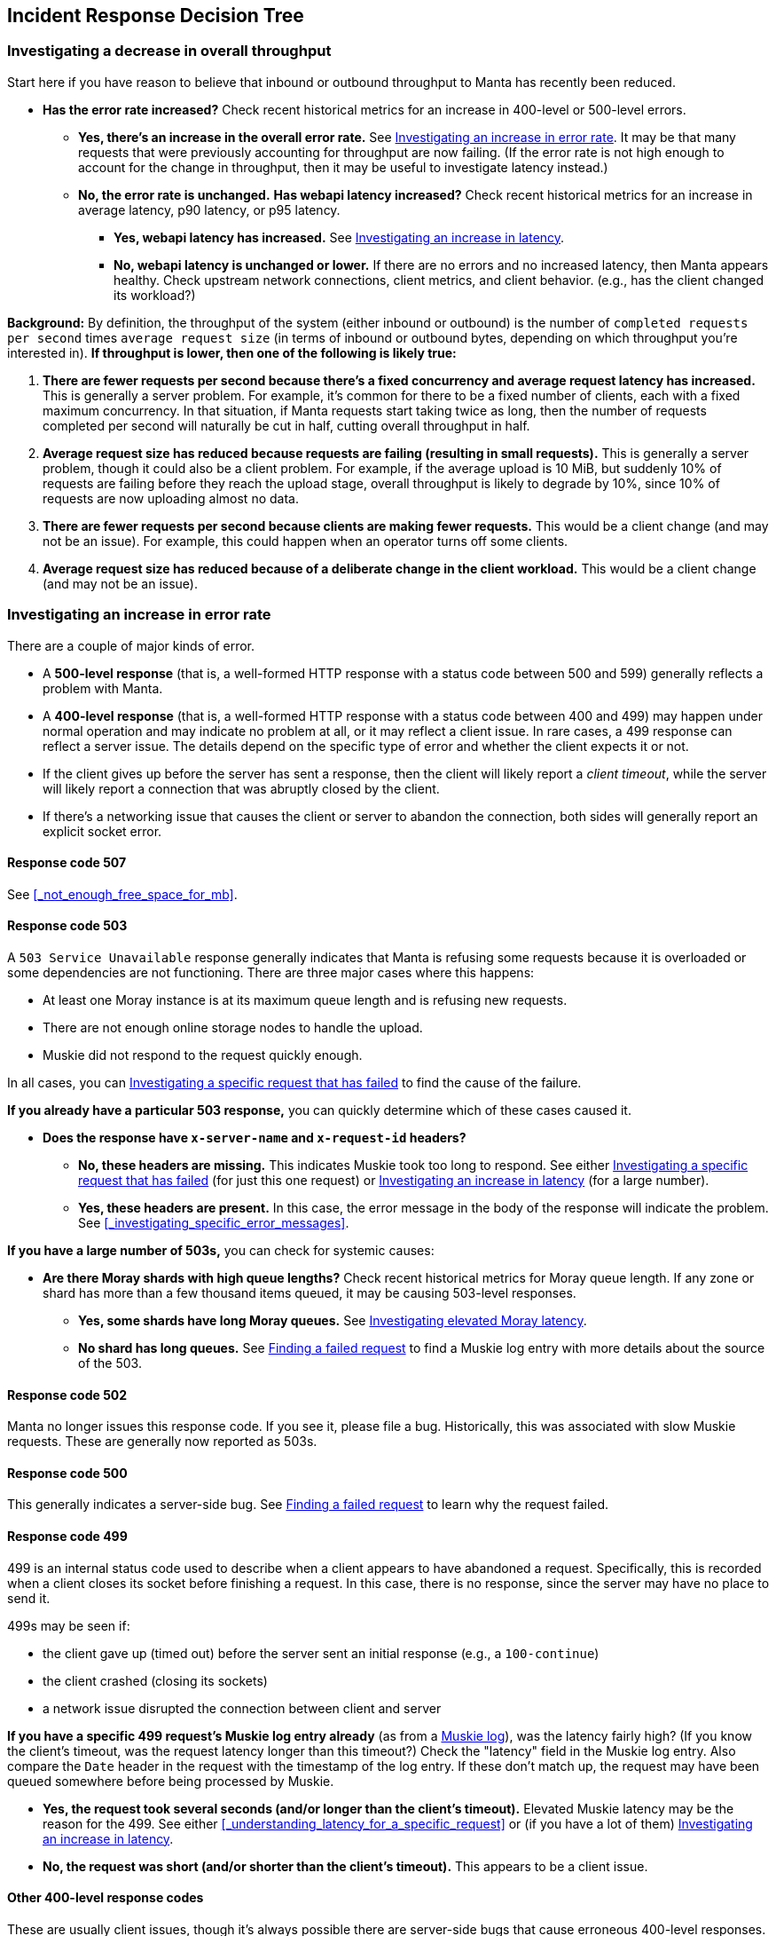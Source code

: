 == Incident Response Decision Tree

//   - Has Muskie tail latency increased?
//     Yes: Check for increase in tail latency at electric-moray
//       Yes: Check for increase in tail latency at moray
//         Yes:
// 	- Identify which shards are affected.
// 	- Does it apply uniformly to all instances in the shard?
// 	  Yes: Investigate PostgreSQL latency
// 	  No: Examine specific instances with high latency
// 	  - Are they over 85% CPU utilization?
// 	    Yes: Is it mostly GC?
// 	      Yes: There's likely a memory leak.  gcore and restart.
// 	      No: Are there other instances using much less CPU?
// 	      - Yes: The load is imbalanced.  Are all instances in DNS?
//                   Yes: This is likely a new bug requiring core file analysis of
//                        cueball state.
//                   No, and the ones not in DNS are the ones that are lightly
//                   loaded.
//                       Is registrar running in the zones that aren't in DNS?
//                       No: Determine why and try to bring up registrar.
//                       Yes: Registrar/ZK bug.
//             No (not mostly GC): profile it.
//         No (no tail latency at Moray):
//         - Does electric-moray tail latency affect only some instances?
//           No:
//           - Is CPU usage above 75% per process (300% per zone) for most
//             instances?
//             Yes: Pick one.  Is it mostly GC?
// 	      Yes: There's likely a memory leak.  gcore and restart.
//               No:  Profile it.
//             Yes: Likely out of capacity.  Deploy more electric-moray instances.
//                  Also check whether workload has generally increased with CPU
//                  usage.
//             No: Trace Electric-Moray processes.
//           Yes: find an affected instance (zone and process):
//           - Is it over 85% CPU utilization?
//             Yes: Is it mostly GC?
// 	      Yes: There's likely a memory leak.  gcore and restart.
//               No:  Profile it.

=== Investigating a decrease in overall throughput

Start here if you have reason to believe that inbound or outbound throughput to
Manta has recently been reduced.

* **Has the error rate increased?**  Check recent historical metrics for an
  increase in 400-level or 500-level errors.
** **Yes, there's an increase in the overall error rate.**  See
   <<_investigating_an_increase_in_error_rate>>.  It may be that many requests
   that were previously accounting for throughput are now failing.  (If the
   error rate is not high enough to account for the change in throughput, then
   it may be useful to investigate latency instead.)
** **No, the error rate is unchanged.**  **Has webapi latency increased?**  Check
   recent historical metrics for an increase in average latency, p90 latency, or
   p95 latency.
*** **Yes, webapi latency has increased.**  See
    <<_investigating_an_increase_in_latency>>.
*** **No, webapi latency is unchanged or lower.**  If there are no errors and no
    increased latency, then Manta appears healthy.  Check upstream network
    connections, client metrics, and client behavior.  (e.g., has the client
    changed its workload?)

**Background:** By definition, the throughput of the system (either inbound or
outbound) is the number of `completed requests per second` times `average
request size` (in terms of inbound or outbound bytes, depending on which
throughput you're interested in).  *If throughput is lower, then one of the
following is likely true:*

1. *There are fewer requests per second because there's a fixed concurrency and
   average request latency has increased.*  This is generally a server problem.
   For example, it's common for there to be a fixed number of clients, each with
   a fixed maximum concurrency.  In that situation, if Manta requests start
   taking twice as long, then the number of requests completed per second will
   naturally be cut in half, cutting overall throughput in half.
2. *Average request size has reduced because requests are failing (resulting in
   small requests).*  This is generally a server problem, though it could also be
   a client problem.  For example, if the average upload is 10 MiB, but suddenly
   10% of requests are failing before they reach the upload stage, overall
   throughput is likely to degrade by 10%, since 10% of requests are now
   uploading almost no data.
3. *There are fewer requests per second because clients are making fewer
   requests.*  This would be a client change (and may not be an issue).  For
   example, this could happen when an operator turns off some clients.
4. *Average request size has reduced because of a deliberate change in the
   client workload.*  This would be a client change (and may not be an issue).

=== Investigating an increase in error rate

There are a couple of major kinds of error.

- A **500-level response** (that is, a well-formed HTTP response with a status
  code between 500 and 599) generally reflects a problem with Manta.
- A **400-level response** (that is, a well-formed HTTP response with a status
  code between 400 and 499) may happen under normal operation and may indicate
  no problem at all, or it may reflect a client issue.  In rare cases, a 499
  response can reflect a server issue.  The details depend on the specific type
  of error and whether the client expects it or not.
- If the client gives up before the server has sent a response, then the client
  will likely report a _client timeout_, while the server will likely report a
  connection that was abruptly closed by the client.
- If there's a networking issue that causes the client or server to abandon the
  connection, both sides will generally report an explicit socket error.


==== Response code 507

See <<_not_enough_free_space_for_mb>>.

// TODO cover 504?

==== Response code 503

A `503 Service Unavailable` response generally indicates that Manta is refusing
some requests because it is overloaded or some dependencies are not functioning.
There are three major cases where this happens:

* At least one Moray instance is at its maximum queue length and is refusing new
  requests.
* There are not enough online storage nodes to handle the upload.
* Muskie did not respond to the request quickly enough.

In all cases, you can <<_investigating_a_specific_request_that_has_failed>> to
find the cause of the failure.

**If you already have a particular 503 response,** you can quickly determine
which of these cases caused it.

* **Does the response have `x-server-name` and `x-request-id` headers?**
** **No, these headers are missing.**  This indicates Muskie took too long to
   respond.  See either <<_investigating_a_specific_request_that_has_failed>>
   (for just this one request) or <<_investigating_an_increase_in_latency>> (for
   a large number).
** **Yes, these headers are present.**  In this case, the error message in the
   body of the response will indicate the problem.  See
   <<_investigating_specific_error_messages>>.

**If you have a large number of 503s,** you can check for systemic causes:

* **Are there Moray shards with high queue lengths?**  Check recent historical
  metrics for Moray queue length.  If any zone or shard has more than a few
  thousand items queued, it may be causing 503-level responses.
** **Yes, some shards have long Moray queues.**  See
  <<_investigating_elevated_moray_latency>>.
** **No shard has long queues.**  See <<_finding_a_failed_request>> to find a
   Muskie log entry with more details about the source of the 503.

// TODO can this come from 502 -- muskie timeout?  in that case, need to track
// down load balancer log entry.  This is discussed earlier.


==== Response code 502

Manta no longer issues this response code.  If you see it, please file a bug.
Historically, this was associated with slow Muskie requests.  These are
generally now reported as 503s.


==== Response code 500

This generally indicates a server-side bug.  See <<_finding_a_failed_request>>
to learn why the request failed.


==== Response code 499

499 is an internal status code used to describe when a client appears to have
abandoned a request.  Specifically, this is recorded when a client closes its
socket before finishing a request.  In this case, there is no response, since
the server may have no place to send it.

499s may be seen if:

* the client gave up (timed out) before the server sent an initial response
  (e.g., a `100-continue`)
* the client crashed (closing its sockets)
* a network issue disrupted the connection between client and server

**If you have a specific 499 request's Muskie log entry already** (as from a
<<_finding_a_failed_request, Muskie log>>), was the latency fairly high?  (If
you know the client's timeout, was the request latency longer than this
timeout?)  Check the "latency" field in the Muskie log entry.  Also compare the
`Date` header in the request with the timestamp of the log entry.  If these
don't match up, the request may have been queued somewhere before being
processed by Muskie.

* **Yes, the request took several seconds (and/or longer than the client's
  timeout).**  Elevated Muskie latency may be the reason for the 499.  See
  either <<_understanding_latency_for_a_specific_request>> or (if you have a lot
  of them) <<_investigating_an_increase_in_latency>>.
* **No, the request was short (and/or shorter than the client's timeout).**
  This appears to be a client issue.


==== Other 400-level response codes

These are usually client issues, though it's always possible there are
server-side bugs that cause erroneous 400-level responses.  The only way to be
sure is to examine the request and response to see if the response appears
correct.

// TODO find bug where too many ssh keys resulted in 401/403?


==== Finding a failed request

// TODO this section should talk about searching for them in logs OR reproducing
// them as needed.

=== Investigating an increase in latency

=== Investigating a specific request that has failed

Start here if you want to understand why a specific request has failed.  These
steps will help you find corresponding log entries with more detail.

Ideally, you'll want to have:

- the `x-server-name` header from the response
- the `x-request-id` header from the response
- the approximate time of the response (which calendar hour it was sent)
- the IP address that the client used to reach Manta

In many cases, you can get by with only some of this information.  The more
information you have, the easier (and faster) it will be to find more
information.

If you find the log entry, see <<_understanding_a_muskie_log_entry>> for
details.  If you find none, see <<_if_there_is_no_muskie_log_entry>>.

==== If you have the `x-request-id` and `x-server-name` headers

The `x-server-name` header gives you the uuid for the "webapi" zone that
processed this request.

* **Was the request completed after the top of the current hour?**
** **Yes, the request was handled after the top of the hour.** The log entry will
   be inside the Muskie zone.  First, <<_locate_a_specific_zone, find the
   datacenter where the Muskie zone that handled the request is deployed>>.
   From the headnode of that datacenter, use `manta-oneach` to search the Muskie
   log file for the request id:
+
[source,text]
----
manta-oneach -z WEBAPI_ZONE_UUID 'grep REQUEST_ID /var/log/muskie.log' | bunyan
----
+
filling in `WEBAPI_ZONE_UUID` from the `x-server-name` header and `REQUEST_ID`
from the `x-request-id` header.
** **No, the request was handled earlier than that.**  The log entry will
generally be in a historical log file inside Manta itself.  Use `mlogin` or
`mget` to fetch the path:
+
[source,text]
----
/poseidon/stor/logs/muskie/YYYY/MM/DD/HH/UUID8.log
----
+
where `YYYY/MM/DD/HH` represent the year, month, day, and hour when the request
completed and `UUID8` is the first 8 characters of the `x-server-name` header.
If this object does not exist in Manta, and Manta has been having availability
issues, then the historical log file may still be inside the corresponding
"webapi" zone.  <<_log_into_a_specific_zone, Log into the "webapi" zone>> and
use `grep` to search for the request ID in the files in `/var/log/manta/upload`.
** **I don't know when the request was handled.**  In this case, you need to
   check all of the log files mentioned above.  You may be able to use a Manta
   job to scan a large number of historical files at once.  For example, you can
   search all of a day's log files for one server using:
+
[source,text]
----
mfind -t o -n UUID8.log /poseidon/stor/logs/muskie/YYYY/MM/DD |
    mjob create -o -m 'grep REQUEST_ID || true' -r bunyan
----
+
As before, `UUID8` is the first 8 characters of the `x-server-name` header.

If you find the log entry, see <<_understanding_a_muskie_log_entry>> for
details.  If you find none, see <<_if_there_is_no_muskie_log_entry>>.

==== If you have the `x-request-id`, but no `x-server-name`

In this case, you have to check the log files for all "webapi" zones to find the
log entry.

* **Was the request completed since the top of the current hour?**
** **Yes, the request was handled since the top of the hour.** The log entry will
   be inside the Muskie zone.  Separately for **each datacenter in this Manta**,
   use `manta-oneach` to search all the Muskie logs:
+
[source,text]
----
manta-oneach -s webapi 'grep REQUEST_ID /var/log/muskie.log' | bunyan
----
+
** **No, the request was handled earlier than that.**  Use a job to search
historical logs with names:
+
[source,text]
----
/poseidon/stor/logs/muskie/YYYY/MM/DD/HH/*.log
----
+
where `YYYY/MM/DD/HH` represent the year, month, day, and hour when the request
completed.
+
For example, you can search all log files for a particular hour with:
+
[source,text]
----
mfind -t o /poseidon/stor/logs/muskie/YYYY/MM/DD/HH |
    mjob create -o -m 'grep REQUEST_ID || true' -r bunyan
----
+
** **I don't know when the request was handled.**  In this case, you need to
   check all of the log files mentioned above.

If you find the log entry, see <<_understanding_a_muskie_log_entry>> for
details.  If you find none, see <<_if_there_is_no_muskie_log_entry>>.


==== If you don't have the `x-request-id`

If you don't have the request id, then you'll need some other information about
the request that you can use to filter it.  Examples include:

- the name of the account, if that account only made a few requests around the
  time in question
- the path that was used, if that's relatively unique among requests
- a particular client header that's somewhat uncommon
- a very small time window in which the request may have happened

If you have this sort of information, your best bet is to use some combination
of `grep` or `json` to scan all of the log entries for the appropriate time.

TIP: When working out a `grep` or `json` pipeline, it's helpful to use `mlogin`
to get an interactive shell for a particular Muskie log file.  There, you can
practice your shell pipeline a few times until it matches what you want,
possibly using slightly different parameters (e.g., a different account name)
than you'll use for the real search, since you probably didn't happen to pick a
log file with the precise entry you're looking for).  Then run that same shell
pipeline in a Manta job over a much larger number of Muskie log files.

If you find the log entry, see <<_understanding_a_muskie_log_entry>> for
details.  If you find none, see <<_if_there_is_no_muskie_log_entry>>.

==== If there is no Muskie log entry

There's a difference between there being *no* Muskie log entry and *not being
able to find* the Muskie log entry for a request.

You may **know** that there's no log entry for a request if:

* you have the rough timestamp and x-server-name header, found a non-empty log
  for that server for that hour, and there's no entry for the request in it, or
* you know the rough timestamp of the request, found non-empty log files for all
  servers for that hour, and there's no matching request

Otherwise, it's possible that the log entry was lost (e.g., if a log file was
lost or clobbered, due to a bug or extended availability loss).

* **Did the HTTP response contain an `x-server-name` or `x-request-id` header?**
** **Yes, there was a response with these headers.**  In this case, a Muskie
   instance definitely handled the request.  There should be a log entry.
** **There was a response, but it did not contain these headers.**  In this
   case, the response very likely came from the load balancer and _not_ Muskie.
   See <<_finding_a_load_balancer_log_entry>> to find more information about the
   request.  This typically happens for one of two reasons:
*** Muskie took too long (usually more than two minutes) to handle the request.
    Note that even though the load balancer may have reported a 500-level error,
    the request may have completed successfully (or failed for some other
    reason) inside Muskie.
*** Muskie did process the request, but it just took longer than the load
    balancer timeout.  This is often a sign of high latency at the metadata
    tier.
*** Muskie stopped processing a request.  This would be a bug in Muskie.  It
    often leads to file descriptor leaks and memory leaks, so it's very serious.
    Examples: MANTA-3338, https://smartos.org/bugview/MANTA-2916[MANTA-2916],
    https://smartos.org/bugview/MANTA-2907[MANTA-2907].
*** Muskie sent an invalid HTTP response.  (This is very uncommon.  Example:
    http://smartos.org/bugview/MANTA-3489[MANTA-3489])
** **There was no response, or the client timed out before receiving a
  response.**  It would be very unusual for the system to produce no response
  within 2 minutes of a request being completed, but it's not uncommon for a
  client to give up before receiving a response.
** **I don't know if there was a response.**

In all of these cases, you can get more information about what happened by
<<_finding_a_load_balancer_log_entry>>.

=== Investigating elevated Electric-Moray latency

=== Investigating elevated Moray latency

=== Investigating elevated PostgreSQL latency

